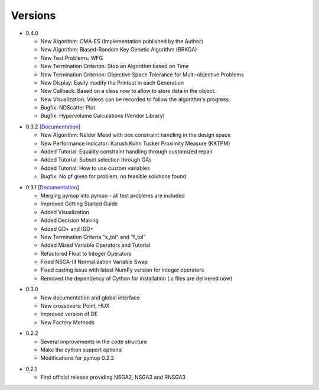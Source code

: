 Versions
==============================================================================


.. _version_0_4_0:
* 0.4.0

  - New Algorithm: CMA-ES (Implementation published by the Author)
  - New Algorithm: Biased-Random Key Genetic Algorithm (BRKGA)
  - New Test Problems: WFG
  - New Termination Criterion: Stop an Algorithm based on Time
  - New Termination Criterion: Objective Space Tolerance for Multi-objective Problems
  - New Display: Easily modify the Printout in each Generation
  - New Callback: Based on a class now to allow to store data in the object.
  - New Visualization: Videos can be recorded to follow the algorithm's progress.
  - Bugfix: NDScatter Plot
  - Bugfix: Hypervolume Calculations (Vendor Library)



.. _version_0_3_2:
* 0.3.2 [`Documentation <https://www.egr.msu.edu/coinlab/blankjul/pymoo-0.3.2-doc.zip>`_]

  - New Algorithm: Nelder Mead with box constraint handling in the design space
  - New Performance indicator: Karush Kuhn Tucker Proximity Measure (KKTPM)
  - Added Tutorial: Equality constraint handling through customized repair
  - Added Tutorial: Subset selection through GAs
  - Added Tutorial: How to use custom variables 
  - Bugfix: No pf given for problem, no feasible solutions found
  
.. _version_0_3_1:
* 0.3.1 [`Documentation <https://www.egr.msu.edu/coinlab/blankjul/pymoo-0.3.1-doc.zip>`_]

  - Merging pymop into pymoo - all test problems are included
  - Improved Getting Started Guide
  - Added Visualization
  - Added Decision Making
  - Added GD+ and IGD+
  - New Termination Criteria "x_tol" and "f_tol"
  - Added Mixed Variable Operators and Tutorial
  - Refactored Float to Integer Operators
  - Fixed NSGA-III Normalization Variable Swap
  - Fixed casting issue with latest NumPy version for integer operators
  - Removed the dependency of Cython for installation (.c files are delivered now)


.. _version_0_3_0:
* 0.3.0 

  - New documentation and global interface
  - New crossovers: Point, HUX
  - Improved version of DE
  - New Factory Methods

.. _version_0_2_2:
* 0.2.2

  - Several improvements in the code structure
  - Make the cython support optional
  - Modifications for pymop 0.2.3

.. _version_0_2_1:
* 0.2.1

  - First official release providing NSGA2, NSGA3 and RNSGA3

